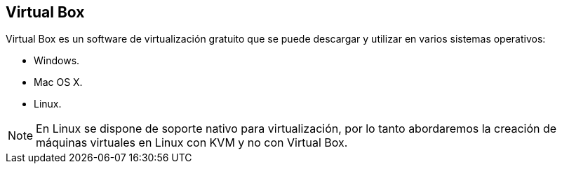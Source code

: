 == Virtual Box

Virtual Box es un software de virtualización gratuito que se puede descargar y utilizar en varios sistemas operativos:

* Windows.
* Mac OS X.
* Linux.

NOTE: En Linux se dispone de soporte nativo para virtualización, por lo tanto abordaremos la creación de máquinas virtuales en Linux con KVM y no con Virtual Box.